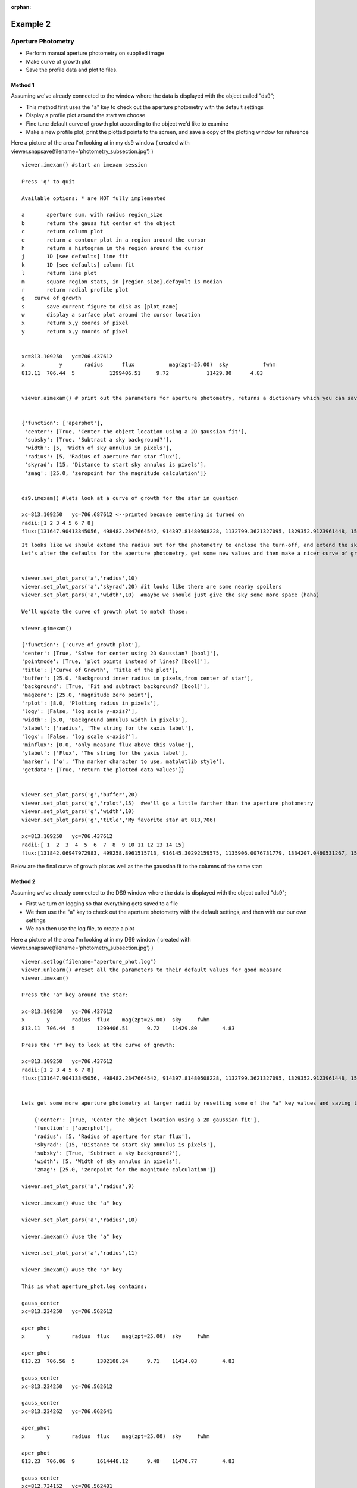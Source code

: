:orphan:

=========
Example 2
=========

Aperture Photometry
-------------------
* Perform manual aperture photometry on supplied image
* Make curve of growth plot
* Save the profile data and plot to files.



Method 1
^^^^^^^^

Assuming we've already connected to the  window where the data is displayed with the object called "ds9";

* This method first uses the "a" key to check out the aperture photometry with the default settings
* Display a profile plot around the start we choose
* Fine tune default curve of growth plot according to the object we'd like to examine
* Make a new profile plot, print the plotted points to the screen, and save a copy of the plotting window for reference

Here a picture of the area I'm looking at in my ds9 window ( created with viewer.snapsave(filename='photometry_subsection.jpg') )

.. image:: ../_static/photometry_subsection.png
    :height: 400
    :width: 600
    :alt: subsection of image being examined


::

        viewer.imexam() #start an imexam session

        Press 'q' to quit

        Available options: * are NOT fully implemented

        a	aperture sum, with radius region_size
        b	return the gauss fit center of the object
        c	return column plot
        e	return a contour plot in a region around the cursor
        h	return a histogram in the region around the cursor
        j	1D [see defaults] line fit
        k	1D [see defaults] column fit
        l	return line plot
        m	square region stats, in [region_size],defayult is median
        r	return radial profile plot
        g   curve of growth
        s	save current figure to disk as [plot_name]
        w	display a surface plot around the cursor location
        x	return x,y coords of pixel
        y	return x,y coords of pixel


        xc=813.109250	yc=706.437612
        x	    y	    radius	flux	       mag(zpt=25.00)  sky	     fwhm
        813.11	706.44	5	    1299406.51	   9.72	           11429.80	 4.83


        viewer.aimexam() # print out the parameters for aperture photometry, returns a dictionary which you can save and edit


        {'function': ['aperphot'],
         'center': [True, 'Center the object location using a 2D gaussian fit'],
         'subsky': [True, 'Subtract a sky background?'],
         'width': [5, 'Width of sky annulus in pixels'],
         'radius': [5, 'Radius of aperture for star flux'],
         'skyrad': [15, 'Distance to start sky annulus is pixels'],
         'zmag': [25.0, 'zeropoint for the magnitude calculation']}


        ds9.imexam() #lets look at a curve of growth for the star in question

        xc=813.109250	yc=706.687612 <--printed because centering is turned on
        radii:[1 2 3 4 5 6 7 8]
        flux:[131647.90413345056, 498482.2347664542, 914397.81480508228, 1132799.3621327095, 1329352.9123961448, 1519686.5943709521, 1608342.6952771661, 1677361.8581732502]


.. image:: ../_static/photometry_example_radplot.png
    :height: 400
    :width: 600
    :alt: curve of growth plot with defaults


::

        It looks like we should extend the radius out for the photometry to enclose the turn-off, and extend the sky annulus along with that.
        Let's alter the defaults for the aperture photometry, get some new values and then make a nicer curve of growth.


        viewer.set_plot_pars('a','radius',10)
        viewer.set_plot_pars('a','skyrad',20) #it looks like there are some nearby spoilers
        viewer.set_plot_pars('a','width',10)  #maybe we should just give the sky some more space (haha)

        We'll update the curve of growth plot to match those:

        viewer.gimexam()

        {'function': ['curve_of_growth_plot'],
        'center': [True, 'Solve for center using 2D Gaussian? [bool]'],
        'pointmode': [True, 'plot points instead of lines? [bool]'],
        'title': ['Curve of Growth', 'Title of the plot'],
        'buffer': [25.0, 'Background inner radius in pixels,from center of star'],
        'background': [True, 'Fit and subtract background? [bool]'],
        'magzero': [25.0, 'magnitude zero point'],
        'rplot': [8.0, 'Plotting radius in pixels'],
        'logy': [False, 'log scale y-axis?'],
        'width': [5.0, 'Background annulus width in pixels'],
        'xlabel': ['radius', 'The string for the xaxis label'],
        'logx': [False, 'log scale x-axis?'],
        'minflux': [0.0, 'only measure flux above this value'],
        'ylabel': ['Flux', 'The string for the yaxis label'],
        'marker': ['o', 'The marker character to use, matplotlib style'],
        'getdata': [True, 'return the plotted data values']}


        viewer.set_plot_pars('g','buffer',20)
        viewer.set_plot_pars('g','rplot',15)  #we'll go a little farther than the aperture photometry
        viewer.set_plot_pars('g','width',10)
        viewer.set_plot_pars('g','title','My favorite star at 813,706)

        xc=813.109250	yc=706.437612
        radii:[ 1  2  3  4  5  6  7  8  9 10 11 12 13 14 15]
        flux:[131842.06947972983, 499258.8961515713, 916145.30292159575, 1135906.0076731779, 1334207.0460531267, 1526676.5468370058, 1617856.7972448503, 1689788.4403351238, 1767218.0485707363, 1823198.9507934339, 1859976.8895604345, 1898754.5043149013, 1936825.2692955555, 1970456.6085569942, 2025720.3180976035]



Below are the final curve of growth plot as well as the the gaussian fit to the columns of the same star:


.. image:: ../_static/photometry_example_growth2.png
    :height: 400
    :width: 600
    :alt: curve of growth plot with alterations


.. image:: ../_static/column_fit_phot_examp.png
    :height: 400
    :width: 600
    :alt: Gaussian1D fit column profile of star



Method 2
^^^^^^^^

Assuming we've already connected to the DS9 window where the data is displayed with the object called "ds9";

* First we turn on logging so that everything gets saved to a file
* We then use the "a" key to check out the aperture photometry with the default settings, and then with our our own settings
* We can then use the log file, to create a plot

Here a picture of the area I'm looking at in my DS9 window ( created with viewer.snapsave(filename='photometry_subsection.jpg') )

.. image:: ../_static/photometry_subsection.png
    :height: 400
    :width: 600
    :alt: subsection of image being examined



::

        viewer.setlog(filename="aperture_phot.log")
        viewer.unlearn() #reset all the parameters to their default values for good measure
        viewer.imexam()

        Press the "a" key around the star:

        xc=813.109250	yc=706.437612
        x	y	radius	flux	mag(zpt=25.00)	sky	fwhm
        813.11	706.44	5	1299406.51	9.72	11429.80	4.83

        Press the "r" key to look at the curve of growth:

        xc=813.109250	yc=706.437612
        radii:[1 2 3 4 5 6 7 8]
        flux:[131647.90413345056, 498482.2347664542, 914397.81480508228, 1132799.3621327095, 1329352.9123961448, 1519686.5943709521, 1608342.6952771661, 1677361.8581732502]


        Lets get some more aperture photometry at larger radii by resetting some of the "a" key values and saving the results to the log

            {'center': [True, 'Center the object location using a 2D gaussian fit'],
            'function': ['aperphot'],
            'radius': [5, 'Radius of aperture for star flux'],
            'skyrad': [15, 'Distance to start sky annulus is pixels'],
            'subsky': [True, 'Subtract a sky background?'],
            'width': [5, 'Width of sky annulus in pixels'],
            'zmag': [25.0, 'zeropoint for the magnitude calculation']}

        viewer.set_plot_pars('a','radius',9)

        viewer.imexam() #use the "a" key

        viewer.set_plot_pars('a','radius',10)

        viewer.imexam() #use the "a" key

        viewer.set_plot_pars('a','radius',11)

        viewer.imexam() #use the "a" key

        This is what aperture_phot.log contains:

        gauss_center
        xc=813.234250	yc=706.562612

        aper_phot
        x	y	radius	flux	mag(zpt=25.00)	sky	fwhm

        aper_phot
        813.23	706.56	5	1302108.24	9.71	11414.03	4.83

        gauss_center
        xc=813.234250	yc=706.562612

        gauss_center
        xc=813.234262	yc=706.062641

        aper_phot
        x	y	radius	flux	mag(zpt=25.00)	sky	fwhm

        aper_phot
        813.23	706.06	9	1614448.12	9.48	11470.77	4.83

        gauss_center
        xc=812.734152	yc=706.562401

        aper_phot
        x	y	radius	flux	mag(zpt=25.00)	sky	fwhm

        aper_phot
        812.73	706.56	10	1704647.07	9.42	11415.03	4.84

        gauss_center
        xc=812.984250	yc=706.062612

        aper_phot
        x	y	radius	flux	mag(zpt=25.00)	sky	fwhm

        aper_phot
        812.98	706.06	11	1642049.31	9.46	11471.58	4.83


You can parse the log, or copy the data and use as you like to make interesting plots. Once a plot is displayed on your screen from imexam, you can also grab it's information through matplotlib and edit it before saving.

